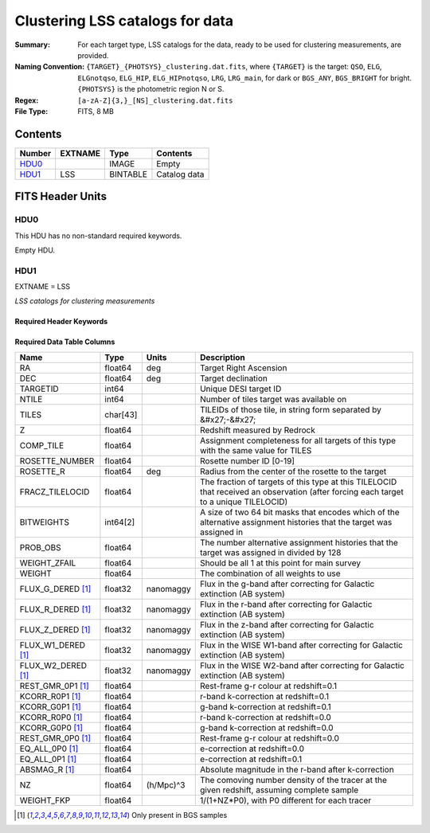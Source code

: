 ========================================
Clustering LSS catalogs for data
========================================

:Summary: For each target type, LSS catalogs for the data, ready to be used for clustering measurements, are provided.
:Naming Convention: ``{TARGET}_{PHOTSYS}_clustering.dat.fits``, where ``{TARGET}`` is the target: ``QSO``, ``ELG``, ``ELGnotqso``, ``ELG_HIP``, ``ELG_HIPnotqso``, ``LRG``, ``LRG_main``,
                    for dark or ``BGS_ANY``, ``BGS_BRIGHT`` for bright. ``{PHOTSYS}`` is the photometric region N or S.
:Regex: ``[a-zA-Z]{3,}_[NS]_clustering.dat.fits``
:File Type: FITS, 8 MB


Contents
========

====== ======= ======== ===================
Number EXTNAME Type     Contents
====== ======= ======== ===================
HDU0_          IMAGE    Empty
HDU1_  LSS     BINTABLE Catalog data
====== ======= ======== ===================


FITS Header Units
=================

HDU0
----

This HDU has no non-standard required keywords.

Empty HDU.

HDU1
----

EXTNAME = LSS

*LSS catalogs for clustering measurements*

Required Header Keywords
~~~~~~~~~~~~~~~~~~~~~~~~

.. collapse:: Required Header Keywords Table

    .. rst-class:: keywords

    ====== ============= ==== =======================
    KEY    Example Value Type Comment
    ====== ============= ==== =======================
    NAXIS1 123           int  width of table in bytes
    NAXIS2 71051         int  number of rows in table
    ====== ============= ==== =======================

Required Data Table Columns
~~~~~~~~~~~~~~~~~~~~~~~~~~~

.. rst-class:: columns

================== ======== ========= =====================================================================================================================================
Name               Type     Units     Description
================== ======== ========= =====================================================================================================================================
RA                 float64  deg       Target Right Ascension
DEC                float64  deg       Target declination
TARGETID           int64              Unique DESI target ID
NTILE              int64              Number of tiles target was available on
TILES              char[43]           TILEIDs of those tile, in string form separated by &#x27;-&#x27;
Z                  float64            Redshift measured by Redrock
COMP_TILE          float64            Assignment completeness for all targets of this type with the same value for TILES
ROSETTE_NUMBER     float64            Rosette number ID [0-19]
ROSETTE_R          float64  deg       Radius from the center of the rosette to the target
FRACZ_TILELOCID    float64            The fraction of targets of this type at this TILELOCID that received an observation (after forcing each target to a unique TILELOCID)
BITWEIGHTS         int64[2]           A size of two 64 bit masks that encodes which of the alternative assignment histories that the target was assigned in
PROB_OBS           float64            The number alternative assignment histories that the target was assigned in divided by 128
WEIGHT_ZFAIL       float64            Should be all 1 at this point for main survey
WEIGHT             float64            The combination of all weights to use
FLUX_G_DERED [1]_  float32  nanomaggy Flux in the g-band after correcting for Galactic extinction (AB system)
FLUX_R_DERED [1]_  float32  nanomaggy Flux in the r-band after correcting for Galactic extinction (AB system)
FLUX_Z_DERED [1]_  float32  nanomaggy Flux in the z-band after correcting for Galactic extinction (AB system)
FLUX_W1_DERED [1]_ float32  nanomaggy Flux in the WISE W1-band after correcting for Galactic extinction (AB system)
FLUX_W2_DERED [1]_ float32  nanomaggy Flux in the WISE W2-band after correcting for Galactic extinction (AB system)
REST_GMR_0P1 [1]_  float64            Rest-frame g-r colour at redshift=0.1
KCORR_R0P1 [1]_    float64            r-band k-correction at redshift=0.1
KCORR_G0P1 [1]_    float64            g-band k-correction at redshift=0.1
KCORR_R0P0 [1]_    float64            r-band k-correction at redshift=0.0
KCORR_G0P0 [1]_    float64            g-band k-correction at redshift=0.0
REST_GMR_0P0 [1]_  float64            Rest-frame g-r colour at redshift=0.0
EQ_ALL_0P0 [1]_    float64            e-correction at redshift=0.0
EQ_ALL_0P1 [1]_    float64            e-correction at redshift=0.1
ABSMAG_R [1]_      float64            Absolute magnitude in the r-band after k-correction
NZ                 float64  (h/Mpc)^3 The comoving number density of the tracer at the given redshift, assuming complete sample
WEIGHT_FKP         float64            1/(1+NZ*P0), with P0 different for each tracer
================== ======== ========= =====================================================================================================================================

.. [1] Only present in BGS samples

